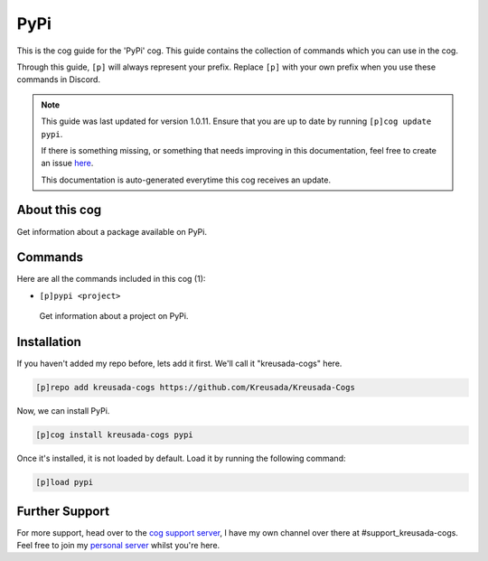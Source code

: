 .. _pypi:

====
PyPi
====

This is the cog guide for the 'PyPi' cog. This guide
contains the collection of commands which you can use in the cog.

Through this guide, ``[p]`` will always represent your prefix. Replace
``[p]`` with your own prefix when you use these commands in Discord.

.. note::

    This guide was last updated for version 1.0.11. Ensure
    that you are up to date by running ``[p]cog update pypi``.

    If there is something missing, or something that needs improving
    in this documentation, feel free to create an issue `here <https://github.com/Kreusada/Kreusada-Cogs/issues>`_.

    This documentation is auto-generated everytime this cog receives an update.

--------------
About this cog
--------------

Get information about a package available on PyPi.

--------
Commands
--------

Here are all the commands included in this cog (1):

* ``[p]pypi <project>``
 Get information about a project on PyPi.

------------
Installation
------------

If you haven't added my repo before, lets add it first. We'll call it
"kreusada-cogs" here.

.. code-block:: ini

    [p]repo add kreusada-cogs https://github.com/Kreusada/Kreusada-Cogs

Now, we can install PyPi.

.. code-block:: ini

    [p]cog install kreusada-cogs pypi

Once it's installed, it is not loaded by default. Load it by running the following
command:

.. code-block:: ini

    [p]load pypi

---------------
Further Support
---------------

For more support, head over to the `cog support server <https://discord.gg/GET4DVk>`_,
I have my own channel over there at #support_kreusada-cogs. Feel free to join my
`personal server <https://discord.gg/JmCFyq7>`_ whilst you're here.
